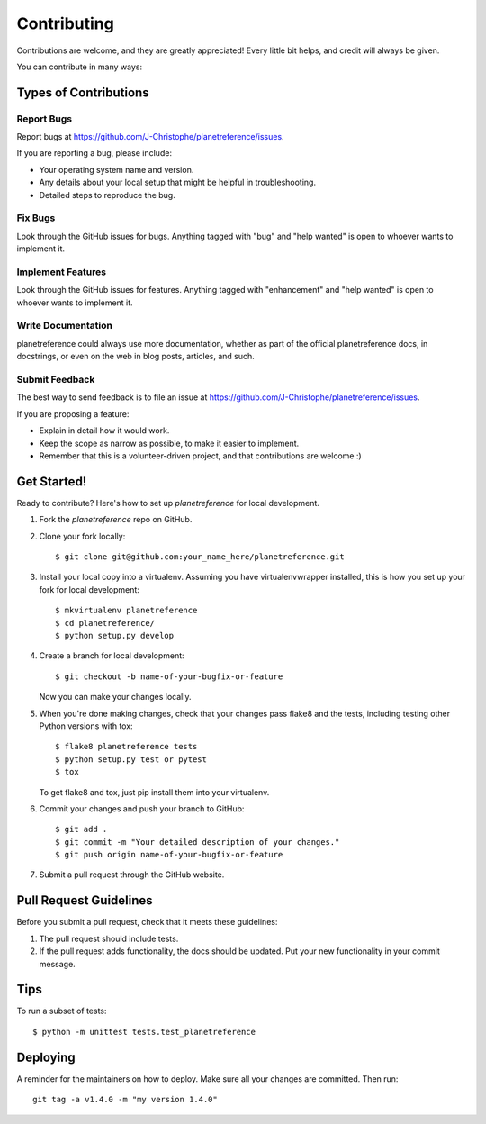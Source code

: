 .. highlight:: shell

============
Contributing
============

Contributions are welcome, and they are greatly appreciated! Every little bit
helps, and credit will always be given.

You can contribute in many ways:

Types of Contributions
----------------------

Report Bugs
~~~~~~~~~~~

Report bugs at https://github.com/J-Christophe/planetreference/issues.

If you are reporting a bug, please include:

* Your operating system name and version.
* Any details about your local setup that might be helpful in troubleshooting.
* Detailed steps to reproduce the bug.

Fix Bugs
~~~~~~~~

Look through the GitHub issues for bugs. Anything tagged with "bug" and "help
wanted" is open to whoever wants to implement it.

Implement Features
~~~~~~~~~~~~~~~~~~

Look through the GitHub issues for features. Anything tagged with "enhancement"
and "help wanted" is open to whoever wants to implement it.

Write Documentation
~~~~~~~~~~~~~~~~~~~

planetreference could always use more documentation, whether as part of the
official planetreference docs, in docstrings, or even on the web in blog posts,
articles, and such.

Submit Feedback
~~~~~~~~~~~~~~~

The best way to send feedback is to file an issue at https://github.com/J-Christophe/planetreference/issues.

If you are proposing a feature:

* Explain in detail how it would work.
* Keep the scope as narrow as possible, to make it easier to implement.
* Remember that this is a volunteer-driven project, and that contributions
  are welcome :)

Get Started!
------------

Ready to contribute? Here's how to set up `planetreference` for local development.

1. Fork the `planetreference` repo on GitHub.
2. Clone your fork locally::

    $ git clone git@github.com:your_name_here/planetreference.git

3. Install your local copy into a virtualenv. Assuming you have virtualenvwrapper installed, this is how you set up your fork for local development::

    $ mkvirtualenv planetreference
    $ cd planetreference/
    $ python setup.py develop

4. Create a branch for local development::

    $ git checkout -b name-of-your-bugfix-or-feature

   Now you can make your changes locally.

5. When you're done making changes, check that your changes pass flake8 and the
   tests, including testing other Python versions with tox::

    $ flake8 planetreference tests
    $ python setup.py test or pytest
    $ tox

   To get flake8 and tox, just pip install them into your virtualenv.

6. Commit your changes and push your branch to GitHub::

    $ git add .
    $ git commit -m "Your detailed description of your changes."
    $ git push origin name-of-your-bugfix-or-feature

7. Submit a pull request through the GitHub website.

Pull Request Guidelines
-----------------------

Before you submit a pull request, check that it meets these guidelines:

1. The pull request should include tests.
2. If the pull request adds functionality, the docs should be updated. Put
   your new functionality in your commit message.


Tips
----

To run a subset of tests::


    $ python -m unittest tests.test_planetreference

Deploying
---------

A reminder for the maintainers on how to deploy.
Make sure all your changes are committed.
Then run::

    git tag -a v1.4.0 -m "my version 1.4.0"